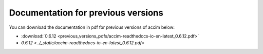 Documentation for previous versions
===================================

You can download the documentation in pdf for previous versions of accim below:

* :download:`0.6.12 <previous_versions_pdfs/accim-readthedocs-io-en-latest_0.6.12.pdf>`
* `0.6.12 <../_static/accim-readthedocs-io-en-latest_0.6.12.pdf>`
